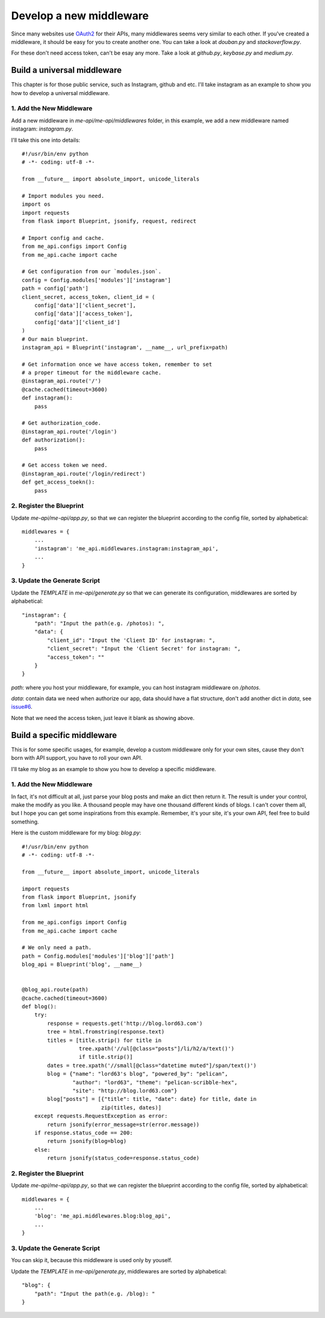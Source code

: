 .. _develop:

Develop a new middleware
========================

Since many websites use OAuth2_ for their APIs, many middlewares seems
very similar to each other. If you've created a middleware, it should
be easy for you to create another one. You can take a look at `douban.py`
and `stackoverflow.py`.

For these don't need access token, can't be esay any more. Take a look
at `github.py`, `keybase.py` and `medium.py`.

Build a universal middleware
----------------------------

This chapter is for those public service, such as Instagram, github and etc.
I'll take instagram as an example to show you how to develop a universal
middleware.

1. Add the New Middleware
^^^^^^^^^^^^^^^^^^^^^^^^^

Add a new middleware in `me-api/me-api/middlewares` folder, in this
example, we add a new middleware named instagram: `instagram.py`.

I'll take this one into details::

    #!/usr/bin/env python
    # -*- coding: utf-8 -*-

    from __future__ import absolute_import, unicode_literals

    # Import modules you need.
    import os
    import requests
    from flask import Blueprint, jsonify, request, redirect

    # Import config and cache.
    from me_api.configs import Config
    from me_api.cache import cache

    # Get configuration from our `modules.json`.
    config = Config.modules['modules']['instagram']
    path = config['path']
    client_secret, access_token, client_id = (
        config['data']['client_secret'],
        config['data']['access_token'],
        config['data']['client_id']
    )
    # Our main blueprint.
    instagram_api = Blueprint('instagram', __name__, url_prefix=path)

    # Get information once we have access token, remember to set
    # a proper timeout for the middleware cache.
    @instagram_api.route('/')
    @cache.cached(timeout=3600)
    def instagram():
        pass

    # Get authorization_code.
    @instagram_api.route('/login')
    def authorization():
        pass

    # Get access token we need.
    @instagram_api.route('/login/redirect')
    def get_access_toekn():
        pass

2. Register the Blueprint
^^^^^^^^^^^^^^^^^^^^^^^^^

Update `me-api/me-api/app.py`, so that we can register the blueprint
according to the config file, sorted by alphabetical::

    middlewares = {
        ...
        'instagram': 'me_api.middlewares.instagram:instagram_api',
        ...
    }

3. Update the Generate Script
^^^^^^^^^^^^^^^^^^^^^^^^^^^^^

Update the `TEMPLATE` in `me-api/generate.py` so that we can generate its
configuration, middlewares are sorted by alphabetical::

    "instagram": {
        "path": "Input the path(e.g. /photos): ",
        "data": {
            "client_id": "Input the 'Client ID' for instagram: ",
            "client_secret": "Input the 'Client Secret' for instagram: ",
            "access_token": ""
        }
    }

`path`: where you host your middleware, for example, you can host instagram
middleware on `/photos`.

`data`: contain data we need when authorize our app, data should have a flat
structure, don't add another dict in `data`, see `issue#6`_.

Note that we need the access token, just leave it blank as showing above.

Build a specific middleware
---------------------------

This is for some specific usages, for example, develop a custom middleware
only for your own sites, cause they don't born with API support, you have to
roll your own API.

I'll take my blog as an example to show you how to develop a specific middleware.

1. Add the New Middleware
^^^^^^^^^^^^^^^^^^^^^^^^^

In fact, it's not difficult at all, just parse your blog posts and make an dict
then return it. The result is under your control, make the modify as you like.
A thousand people may have one thousand different kinds of blogs. I can't cover
them all, but I hope you can get some inspirations from this example. Remember,
it's your site, it's your own API, feel free to build something.

Here is the custom middleware for my blog: `blog.py`::

    #!/usr/bin/env python
    # -*- coding: utf-8 -*-

    from __future__ import absolute_import, unicode_literals

    import requests
    from flask import Blueprint, jsonify
    from lxml import html

    from me_api.configs import Config
    from me_api.cache import cache

    # We only need a path.
    path = Config.modules['modules']['blog']['path']
    blog_api = Blueprint('blog', __name__)


    @blog_api.route(path)
    @cache.cached(timeout=3600)
    def blog():
        try:
            response = requests.get('http://blog.lord63.com')
            tree = html.fromstring(response.text)
            titles = [title.strip() for title in
                      tree.xpath('//ul[@class="posts"]/li/h2/a/text()')
                      if title.strip()]
            dates = tree.xpath('//small[@class="datetime muted"]/span/text()')
            blog = {"name": "lord63's blog", "powered_by": "pelican",
                    "author": "lord63", "theme": "pelican-scribble-hex",
                    "site": "http://blog.lord63.com"}
            blog["posts"] = [{"title": title, "date": date} for title, date in
                             zip(titles, dates)]
        except requests.RequestException as error:
            return jsonify(error_message=str(error.message))
        if response.status_code == 200:
            return jsonify(blog=blog)
        else:
            return jsonify(status_code=response.status_code)

2. Register the Blueprint
^^^^^^^^^^^^^^^^^^^^^^^^^

Update `me-api/me-api/app.py`, so that we can register the blueprint
according to the config file, sorted by alphabetical::

    middlewares = {
        ...
        'blog': 'me_api.middlewares.blog:blog_api',
        ...
    }

3. Update the Generate Script
^^^^^^^^^^^^^^^^^^^^^^^^^^^^^

You can skip it, because this middleware is used only by youself.

Update the `TEMPLATE` in `me-api/generate.py`, middlewares are sorted
by alphabetical::

    "blog": {
        "path": "Input the path(e.g. /blog): "
    }


.. _OAuth2: http://oauth.net/2/
.. _issue#6: https://github.com/lord63/me-api/issues/6
